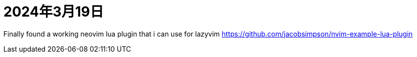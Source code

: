 = 2024年3月19日

Finally found a working neovim lua plugin that i can use for lazyvim https://github.com/jacobsimpson/nvim-example-lua-plugin[]
